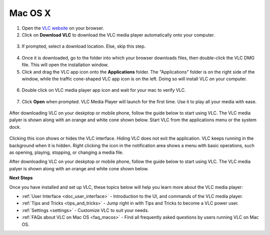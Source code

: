 .. _macos:

********
Mac OS X
********

1. Open the `VLC website <https://www.videolan.org/vlc/download-macosx.html>`_ on your browser.

2. Click on **Download VLC** to download the VLC media player automatically onto your computer.

.. figure::  /static/images/macdownload.PNG
   :align:   center

3. If prompted, select a download location. Else, skip this step. 

.. figure::  /static/images/macsave.PNG
   :align:   center

4. Once it is downloaded, go to the folder into which your browser downloads files, then double-click the VLC DMG file. This will open the installation window.

5. Click and drag the VLC app icon onto the **Applications** folder. The "Applications" folder is on the right side of the window, while the traffic cone-shaped VLC app icon is on the left. Doing so will install VLC on your computer.

.. figure::  /static/images/applicationfolder.PNG
   :align:   center

6. Double click on VLC media player app icon and wait for your mac to verify VLC.

.. figure::  /static/images/macverification.PNG
   :align:   center

7. Click **Open** when prompted. VLC Media Player will launch for the first time. Use it to play all your media with ease.

.. figure::  /static/images/machome.PNG
   :align:   center

After downloading VLC on your deskptop or mobile phone, follow the guide below to start using VLC. The VLC media palyer is shown along with an orange and white cone shown below. Start VLC from the applications menu or the system dock.


.. figure::  /static/images/interface/Basic_interface_quit.png
   :align:   center

Clicking this icon shows or hides the VLC interface. Hiding VLC does not exit the application. VLC keeps running in the background when it is hidden. Right clicking the icon in the notification area shows a menu with basic operations, such as opening, playing, stopping, or changing a media file.


After downloading VLC on your deskptop or mobile phone, follow the guide below to start using VLC. The VLC media palyer is shown along with an orange and white cone shown below.

.. tabs::

   .. tab:: Start VLC 
        
        Open your Macbook and click on **Launchpad** to find all the applications on your PC. At this point, you can either search for VLC or scroll down to find the VLC cone icon.

   .. tab:: Stop VLC
        
        There are three ways to quit VLC:

        * Right click the **VLC icon** in the tray and select Quit (Alt-F4).
        * Click the **Close** button in the main interface of the application.
        * In the Media menu, select **Quit (Ctrl-Q)**.

**Next Steps**

Once you have installed and set up VLC, these topics below will help you learn more about the VLC media player:

* :ref:`User Interface <doc_user_interface>` - Introduction to the UI, and commands of the VLC media player.
* :ref:`Tips and Tricks <tips_and_tricks>` - Jump right in with Tips and Tricks to become a VLC power user.
* :ref:`Settings <settings>` - Customize VLC to suit your needs.
* :ref:`FAQs about VLC on Mac OS <faq_macos>` - Find all frequently asked questions by users running VLC on Mac OS.